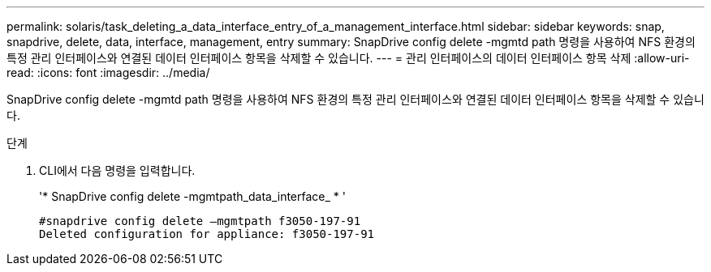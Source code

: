 ---
permalink: solaris/task_deleting_a_data_interface_entry_of_a_management_interface.html 
sidebar: sidebar 
keywords: snap, snapdrive, delete, data, interface, management, entry 
summary: SnapDrive config delete -mgmtd path 명령을 사용하여 NFS 환경의 특정 관리 인터페이스와 연결된 데이터 인터페이스 항목을 삭제할 수 있습니다. 
---
= 관리 인터페이스의 데이터 인터페이스 항목 삭제
:allow-uri-read: 
:icons: font
:imagesdir: ../media/


[role="lead"]
SnapDrive config delete -mgmtd path 명령을 사용하여 NFS 환경의 특정 관리 인터페이스와 연결된 데이터 인터페이스 항목을 삭제할 수 있습니다.

.단계
. CLI에서 다음 명령을 입력합니다.
+
'* SnapDrive config delete -mgmtpath_data_interface_ * '

+
[listing]
----
#snapdrive config delete –mgmtpath f3050-197-91
Deleted configuration for appliance: f3050-197-91
----

